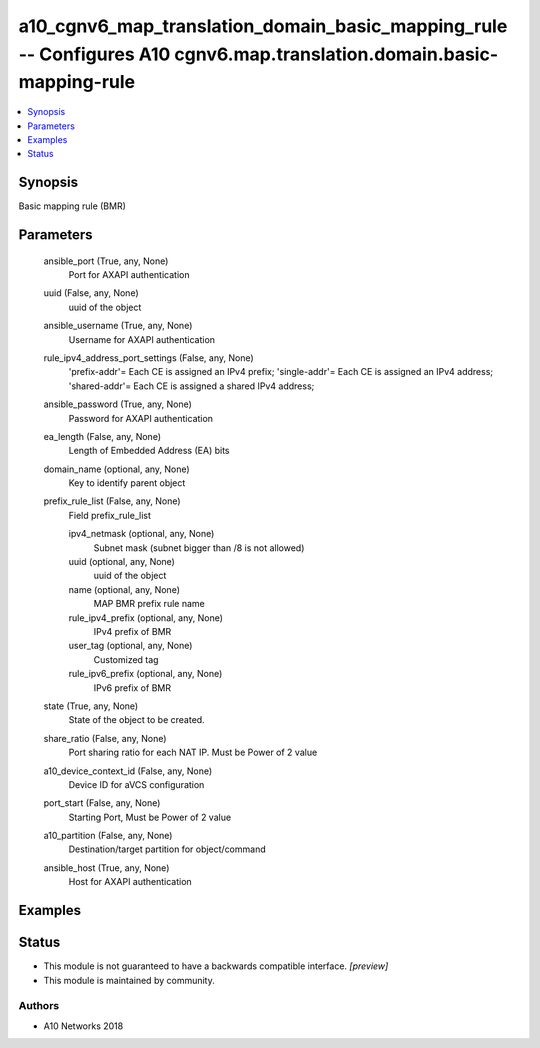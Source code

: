 .. _a10_cgnv6_map_translation_domain_basic_mapping_rule_module:


a10_cgnv6_map_translation_domain_basic_mapping_rule -- Configures A10 cgnv6.map.translation.domain.basic-mapping-rule
=====================================================================================================================

.. contents::
   :local:
   :depth: 1


Synopsis
--------

Basic mapping rule (BMR)






Parameters
----------

  ansible_port (True, any, None)
    Port for AXAPI authentication


  uuid (False, any, None)
    uuid of the object


  ansible_username (True, any, None)
    Username for AXAPI authentication


  rule_ipv4_address_port_settings (False, any, None)
    'prefix-addr'= Each CE is assigned an IPv4 prefix; 'single-addr'= Each CE is assigned an IPv4 address; 'shared-addr'= Each CE is assigned a shared IPv4 address;


  ansible_password (True, any, None)
    Password for AXAPI authentication


  ea_length (False, any, None)
    Length of Embedded Address (EA) bits


  domain_name (optional, any, None)
    Key to identify parent object


  prefix_rule_list (False, any, None)
    Field prefix_rule_list


    ipv4_netmask (optional, any, None)
      Subnet mask (subnet bigger than /8 is not allowed)


    uuid (optional, any, None)
      uuid of the object


    name (optional, any, None)
      MAP BMR prefix rule name


    rule_ipv4_prefix (optional, any, None)
      IPv4 prefix of BMR


    user_tag (optional, any, None)
      Customized tag


    rule_ipv6_prefix (optional, any, None)
      IPv6 prefix of BMR



  state (True, any, None)
    State of the object to be created.


  share_ratio (False, any, None)
    Port sharing ratio for each NAT IP. Must be Power of 2 value


  a10_device_context_id (False, any, None)
    Device ID for aVCS configuration


  port_start (False, any, None)
    Starting Port, Must be Power of 2 value


  a10_partition (False, any, None)
    Destination/target partition for object/command


  ansible_host (True, any, None)
    Host for AXAPI authentication









Examples
--------

.. code-block:: yaml+jinja

    





Status
------




- This module is not guaranteed to have a backwards compatible interface. *[preview]*


- This module is maintained by community.



Authors
~~~~~~~

- A10 Networks 2018

